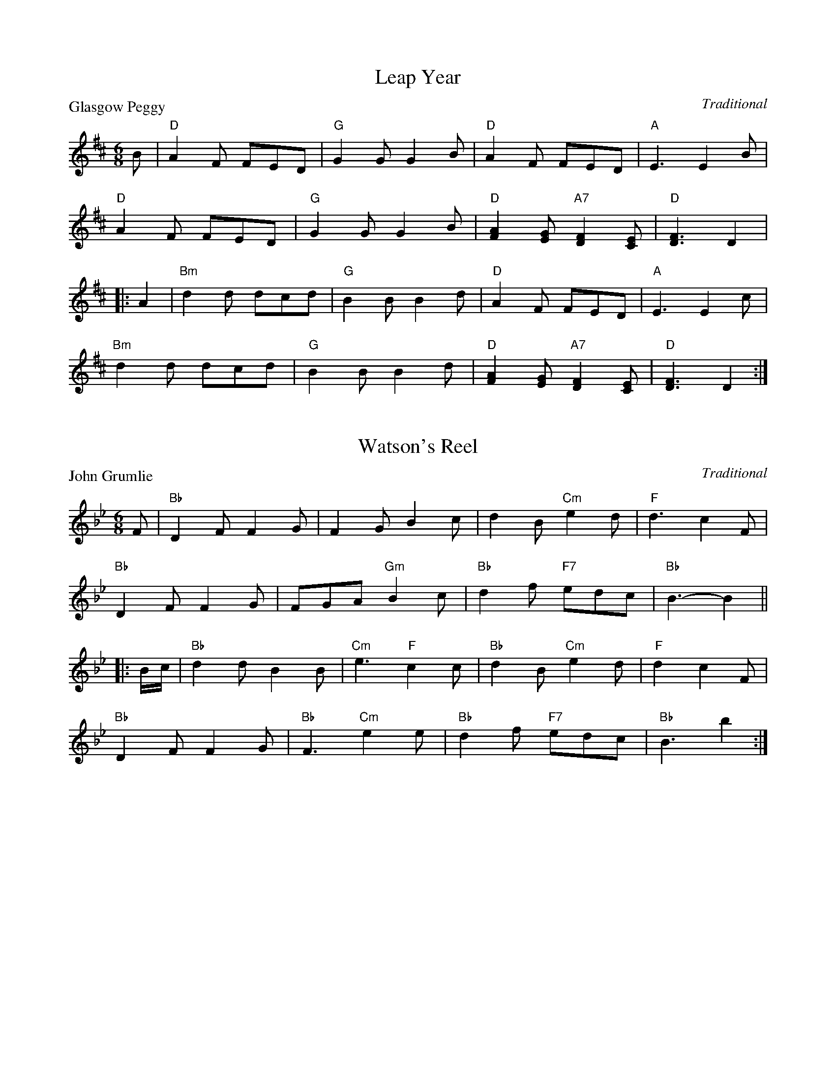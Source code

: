 X:99001
T:Leap Year
P:Glasgow Peggy
C:Traditional
R:Jig (8x24) ABB
B:RSCDS Gr-1
Z:Anselm Lingnau <anselm@strathspey.org>
M:6/8
L:1/8
K:D
B|"D"A2F FED|"G"G2G G2B|"D"A2F FED|"A"E3 E2B|
  "D"A2F FED|"G"G2G G2B|"D"[A2F2][GE] "A7"[F2D2][EC]|"D"[F3D3] D2|
|:A2|"Bm"d2d dcd|"G"B2B B2d|"D"A2F FED|"A"E3 E2c|
     "Bm"d2d dcd|"G"B2B B2d|"D"[A2F2][GE] "A7"[F2D2][EC]|"D"[F3D3] D2:|

X:99002
T:Watson's Reel
P:John Grumlie
C:Traditional
R:Jig (8x24) ABB
B:RSCDS Gr-2
Z:Anselm Lingnau <anselm@strathspey.org>
M:6/8
L:1/8
K:Bb
F|"Bb"D2F F2G|F2G B2c|d2B "Cm"e2d|"F"d3 c2 F|
  "Bb"D2F F2G|FGA "Gm"B2c|"Bb"d2f "F7"edc|"Bb"B3-B2||
|:B/c/|"Bb"d2d B2B|"Cm"e3 "F"c2c|"Bb"d2B "Cm"e2d|"F"d2 c2F|
       "Bb"D2F F2G|"Bb"F3 "Cm"e2e|"Bb"d2f "F7"edc|"Bb"B3 b2:|

X:99003
T:The Merry Reapers
P:The Hundred Pipers
C:Traditional
R:Jig (8x24) ABB
B:RSCDS Gr-3
Z:Anselm Lingnau <anselm@strathspey.org>
M:6/8
L:1/8
K:F
F/G/|"F"A2C CDC|"Bb"D2F F2d|"F"c2A A>GF|"C"[G2E2][GE] [G2E2] F/G/|
     "F"A2C C>DC|"Bb"D2F F2d/d/|"F"c2A "C7"G>AG|"F"F2F F2||
|:A/B/|"F"c2c cAc|"Bb"d2f f2d|"F"c2A "Dm"A>GF|"C"[G2E2][GE] [G2E2] A/B/|
       "F"c2c "C"cde|"Dm"f2f "Bb"f2e/d/|"F"c2A "C7"G>AG|"F"F2F F2:|

X:99004
T:Davy's Locker
P:The Boatie Rows
C:Traditional
R:Reel (8x24) ABB
B:RSCDS Gr-4
Z:Anselm Lingnau <anselm@strathspey.org>
M:2/4
L:1/16
K:F
F|"F"A2c2 "C"c3d|"F"c2f2 "Bb"gfed|"F/A"c2A2 "G7/B"G3F|"C"G6 F2|
  "F"A2c2 "C"c3d|"F"c2f2 "Bb"gfed|"F/A"c2A2 "C"G3A|"F"F6||
|:c2|"F"f2c2 c2de|f2c2 c2f2|"Bb"d3c d2f2|"C"g6 e2|
     "Dm"f2a2 "Bb"d3f|"F"c3f c2A2|"Gm"G3F "C7"G2A2|"F"F6:|

X:99005
T:Galloway House
P:Aitken Drum
C:Traditional
R:Reel (8x32)
B:RSCDS Gr-5
Z:Anselm Lingnau <anselm@strathspey.org>
M:C
L:1/4
K:G
G/A/|"G"BB BA/G/|"C"E2 G>E|"G"DD "C"EG|"D7"BAA G/A/|
     "G"BB BA/G/|"C"E2 G>E|"G"DD "D7"EF|"G"G3||
G/A/|"G"BB BA/G/|"C"c2 ec|"G"Bd "Em"BG|"D7"BAA G/A/|
     "G"BB "G7"BA/G/|"C"E2 G>E|"G"DD "D7"EF|"G"G3|]

X:99006
T:The Highland Fair
P:Muirland Willie
C:Traditional
R:Jig (8x32)
B:RSCDS Gr-6
Z:Anselm Lingnau <anselm@strathspey.org>
M:6/8
L:1/8
K:Gm
D|"Gm"G2A "Eb"B2c|"Bb"d>ed f3|"F"cAc "Bb"f2d|"Gm"dcB "D7"AG^F|
  "Gm"G2A "Eb"B2c|"Bb"d>ed b2b|"Ao"a>ga "D7"d<g^f|"Gm"g3 G2||
d|"Eb"g2a "Bb"b2b|d2e "F"f3|"F7"cAc "Bb"f2d|"Eb"dcB "F"AG"D7"^F|
  "Gm"G2A "Eb"B2c|"Bb"d>ed b2b|"Ao"a>ga "D7"d<g^f|"Gm"g3 G2|]

X:99007
T:Lady Catherine Bruce's Reel
P:The Laird o' Cockpen
C:Traditional
R:Jig (8x32)
B:RSCDS Gr-7
Z:Anselm Lingnau <anselm@strathspey.org>
M:6/8
L:1/8
K:Gm
D|"Gm"G>AG B2"C7"B|"F"A>FF F2A|"Gm"G>AG g2g|"Dm"f<dd d2e|
  "Bb"fBd fed|"Cm"c>d"C7"B "F"A2B/c/|"Gm"d>ed "D7"d2c|"Gm"B>GG [G2B,2]||
d|"Gm"g2g g>a"C7"b|"F"a<ff f2a|"Gm"gBd g>ag|"Dm"f<dd d2d/e/|
  "Bb"fBd "F"f>e"Gm"d|"Cm"c>d"C7"B "F"A2B/c/|"Gm"d>ed "D7"[d2^F2]c|\
        "Gm"B<GG [G2B,2]|]

X:99008
T:The Honeymoon
P:Oh gin I were where Gadie rins
C:Traditional
R:Reel (8x32)
B:RSCDS Gr-8
Z:Anselm Lingnau <anselm@strathspey.org>
M:2/4
L:1/16
K:C
|:A|"C"G2GA c2cd|e2e2e2 dc|"C+"e2e2e2 dc|"Dm"d2de "G7"edcA|
    "C"G2GA c2cd|e2e2e2 dc|"G7"g2G2 [G2F2]AB|"C"[c6G6E6]:|
|:a2|"C"g2e2e2 "A7"g2|"Dm"f2d2"G7"d2 gf|\
         "C"e2c2"Em"e2g2|"Am"c'bc'e' "Dm"d'c'"G7"ba|
     "C"g2e2e2 "A7"g2|"Dm"f2d2"G7"d2 gf|"C"e2c2 [e2c2]"G7"[g2B2]|"C"[c'6e6]:|

X:99009
T:Mr Watson's Favourite
P:The Lass o' Gowrie
C:Traditional
R:Reel (8x32)
B:RSCDS Gr-9
Z:Anselm Lingnau <anselm@strathspey.org>
M:2/4
L:1/8
K:C
G/F/|"C"EG GA/B/|c>d cB|"F"A>G Ac|"G"d>e dG/F/|
     "C"EG GA/B/|c>d "E7"e>d|"F"d/c/B/A/ "C"G/A/c/E/|"G7"D2 "C"C||
g/f/|"C"eg ce/f/|g/f/e/f/ "A7"gf/e/|"Dm"fa df/g/|a/g/f/g/ ag/f/|
     "C"eg "G"d>e|"Am"c>A "G"G"F"a|"C"ge gf/e/|"G7"d2 c|]

X:99010
T:Mrs Cholmondeley's Reel
P:The Lass o' Patie's Mill
C:Traditional
R:Reel (8x32)
B:RSCDS Gr-10
Z:Anselm Lingnau <anselm@strathspey.org>
M:C
L:1/8
K:C
|:G>F|"C"E2DC E2G2|"Am"c3"G7"xd "C"e2zG|"F"A>BcB "Dm"AGFE|"G"E2D4 G>F|
      "C"E2DC E2G2|"Am"c3d/e/ "C"G2zc|"F"ABcA "G"Bcde|"C"c6:|
|:e2|"Dm"fedc "G7"cBAG|"C"c3d e2zG|"F"A>BcG "Dm"AGFE|"G"E2D4 ef|
     "C"gefd ec"F"Af|"G"e2d4 "C7"E2|"F"F2 G>A "G7"G2 [B2F2D2]|"C"[c6E6]:|

X:99011
T:The Moray Reel
P:Here's a health to ane I lo'e dear
C:Traditional
R:Jig (8x32)
B:RSCDS Gr-11
Z:Anselm Lingnau <anselm@strathspey.org>
M:6/8
L:1/8
K:D
f/e/|"D"d2A "G"B>AF|"D"A3-A2 f/e/|d2A "G"Bgf|"A"e3-e2fe|
     "D"d2A "G"B>cd|"A"cBA "Bm"d2 A/G/|"D"F>DF "A7"E>CE|"D"D3 z2||
F|"D"A>AA BAF|"D"A3-A2 F|A>AA "G"Bg"E7"f|"A"e3-e2 A|
  "D"A>BA "G"Bcd|"A"c>BA "Bm"d2 A/G/|"D"F>DF "A7"E>CE|"D"D3 z2|]

X:99012
T:Mrs Stewart Sinton's Reel
P:Pibroch o' Donuil Dhu
C:Traditional
R:Jig (8x32)
B:RSCDS Gr-12
Z:Anselm Lingnau <anselm@strathspey.org>
M:6/8
L:1/8
K:G
"G"d>BB "C"e>fg|"G"d>BB B2G|d>BB "C"e>fg|"G"d>BG "D7"A2G|
"G"d>BB "C"e>cc|"G"d>BB B2G|"Am"A>AB c>de|"G"d>BG "D"A2"G"G||
"G"d>BB "C"e>cc|"G"d<BB B2G|d<BB "C"e<cc|"G"dBG "D7"A2G|
"G"d>BB "C"e<cc|"G"d>BB B>AG|"Am"A<AB c>de|"G"dBG "D7"A2"G"G|]

X:99013
T:Miss Welsh's Reel
P:The Campbells are comin'
C:Traditional
R:Jig (8x32)
B:RSCDS Gr-13
Z:Anselm Lingnau <anselm@strathspey.org>
M:6/8
L:1/8
K:F
F|"F"Acd cAF|A2A A2G|Acd cAF|"C"G2G G2F|
  "F"Acd cAF|"Dm"A>BA "F"f>ga|"Bb"fdf "F"cAF|A2A A2||
c|"F"f2f f>ga|c>dc cAF|"Dm"f2f f>ga|"Bb"d2d d2c|
  "F"c>de "Bb"f>ed|"F"c>de fga|"Bb"fdf "F"cAF|A2A A2|]

X:99014
T:Berwick Johnnie
P:He's o'er the hills that I lo'e dear
C:Traditional
R:Jig (8x32)
B:RSCDS Gr-14
Z:Anselm Lingnau <anselm@strathspey.org>
M:6/8
L:1/8
K:G
D|"G"DEG G2G|BAG "C"E2G|"G"DEG G<dB|"D7"BAG "G"G2E|
  "G"DEG G2G|"G7"BAG E2e|"G"d2e dBG|"D7"BAG "G"G2||
B|"G"d2"C"e "G"dBG|BAG "C"E2e|"G"d2"C"e "G"dBG|"D7"BAG "G"G2B|
  "G"d2"C"e "G"dBG|"G"BAG "C"E2G|"G"DEG G<dB|"D7"BAG "G"G2|]

X:99015
T:The Isle
P:Bonnie Dundee
C:Traditional
R:Jig (8x32)
B:RSCDS Gr-15
Z:Anselm Lingnau <anselm@strathspey.org>
M:6/8
L:1/8
K:G
|:A/B/|"F"c>dc cdc|"Bb"fed "F"c2B|AcC AcC|"C7"G>GG G2A/B/|
       "F"cdc cdc|"Bb"fed "F"c2 c/B/|A<cC "C7"G<cC|"F"F<FF F2:|
|:C|"F"F>FF FBA|"C"GCC C2C|GGG GAB|"F"BAA A2F|
    [AF]>G[AF] "C7"[BE]>A[BE]|"F"[cF]>B[cF] "Bb"[d2F2] c/B/|\
          "F"AcC "C7"G<cC|"F"F<FF F2:|

X:99016
T:Duff's House
P:I lo'e nae laddie but ane
C:Traditional
R:Jig (8x32)
B:RSCDS Gr-16
Z:Anselm Lingnau <anselm@strathspey.org>
M:6/8
L:1/8
K:G
B/A/|"G"G>AG GBd|"C"e3-e2 f/g/|"G"d>BG GAB|"D"A3-A2 B/A/|
     "G"G>AG GBd|"C"e3-e2 f/g/|"G"dgB "D7"A>GA|"G"G3-G2||
d|"G"d>ef g>fg|"C"e3-e2 f/g/|"G"dBG GAB|"D"A3-A2 B/A/|
  "G"G>AG GBd|"C"e3-e2 f/g/|"G"dgB "D7"A>GA|"G"G3-G2|]

X:99017
T:Miss Betty Boyle
P:We're a' noddin'
C:Traditional
R:Reel (8x32)
B:RSCDS Gr-17
Z:Anselm Lingnau <anselm@strathspey.org>
M:C
L:1/8
K:G
GA|"G"[B4D4] A2G2|"D"A2A2 BAGA|"G"[B4D4] [A2C2][G2B,2]|"D7"BAGF "G"G2 GA|
   "G"[B4D4] A2G2|"D"A2A2 BAGA|"G"[B4D4] [A2C2][G2B,2]|"D7"BAGF "G"G2||
dc|"G"B2Bc d2ge|d2d2d2 Bc|d2d2 "C"edcB|"Am"cB"A7"AG "D"F2 dc|
%%staves (1 2)
[V:1] "G"B2Bc d2"C"ge|"G"d2d2d2 Bc|"G7"d2d2 "E7"edcB|"Am"cBAG "D7"[A2F2C2]|]
[V:2]    x8          |   x8       |    B2A2    ^G4  |    E4       x2      |]

X:99018
T:Wedderburn's Reel
P:Duncan Gray
C:Traditional
R:Reel (8x32)
B:RSCDS Gr-18
Z:Anselm Lingnau <anselm@strathspey.org>
M:C
L:1/4
K:A
%%staves (1 2)
[V:1]"A"EA "E7"[GD]"A"[AE]|"Bm"Bc "E"[G2E2]|"A"[A2E2] "E7"B>d|"A"[cE][AC][AC]z|
[V:2]   C2     x2         |    F2    x2    |   x2         E2 |   x4           |
[V:1]"A"EA "E7"[GD]"A"[AE]|"Bm"Bc "E"[G2E2]|"A"[A2E2]"E7"B>d|"A"[cE][AC][AC]z||
[V:2]   C2     x2         |    F2    x2    |   x2        E2 |   x4           ||
[V:1]"A"ce ed/c/|"Bm"dd d2|dc "B7"BA|"E"G"B7"[BF] "E7"E2|
[V:2]   x4      |    x4   |x4       |   x4              |
[V:1]"A"ef/e/ "E7"d"A"c|"Bm"B/c/d/B/ "E7"G2|"A"[A2E2]"E7"B>d|"A"[cE][AC][AC]z|]
[V:2]   x4             |    x4             |   x2        E2 |   x4           |]

X:99019
T:Kitty Campbell's Reel
P:Old Rosin the Beau
C:Traditional
R:Jig (8x32)
B:RSCDS Gr-19
Z:Anselm Lingnau <anselm@strathspey.org>
M:6/8
L:1/8
K:A
|:E|"A"A>GA c>BA|[e3c3A3] "D"[f3d3A3]|"A"e>cA A>Bc|"D"F3-F2 E|
    "A"A>GA c>BA|[e3c3A3] "D"[f3d3A3]|"A"e>cA "E7"BAG|"A"A3-A2:|
|:c/d/|"A"e2e "E"efg|"D"a2f a2f|"A"e>cA A>Bc|"D"F3-F2 E|
       "A"A>GA c>BA|[e3c3A3] "D"[f3d3A3]|"A"e>cA "E7"BAG|"A"A3-A2:|

X:99020
T:Tarry a While
P:Tarry a While
C:Traditional
R:Jig (8x32)
B:RSCDS Gr-20
Z:Anselm Lingnau <anselm@strathspey.org>
M:6/8
L:1/8
K:Bb
F|"Bb"B>cB F2D|F2F F2d|"Cm"e>fe "Bb"dcB|"C7"d3 "F7"c2F|
  "Bb"B>cB F2D|F2F Fde|"Bb"fdB "F7"c2d|"Bb"B3 B2||
e|"Bb"d2f fed|"Cm"e2g cde|"Bb"d>cB "C7"BAB|"F"d>cA F2e|
  "Bb"d2f fed|"Cm"efg "F7"cde|"Bb"dcB "C7"BAB|"Bb"[d3B3F3] "F"[c3A3F3]|]

X:99021
T:Regent's Favourite
P:Willie Brewed a Peck o' Maut
C:Traditional
R:Reel (8x32)
B:RSCDS Gr-21
Z:Anselm Lingnau <anselm@strathspey.org>
M:C
L:1/8
K:Eb
GA|"Eb"B2e2 "Ab"cBAG|"Fm"c2f2 "Bb"edcB|"Eb"e3c B2G2|"Ab"c2"F7"F2 "Bb"F2GA|
   "Eb"B2e2 "Ab"cBAG|"Fm"c2f2 "Bb"edcB|"Eb"e3c "Bb"B2G2|"Eb"B2"Ab"E2"Eb"E2||
ef|"Eb"g3e "Bb"f3d|"Eb"edcB e3G|"Fm"A3c "Eb"B2G2|"Ab"c2"F7"F2 "Bb"F2 ef|
   "Eb"g3e "Bb"f3d|"Eb"edcB "Eb7"e3G|"Ab"A3c "Bb7"B3A|"Eb"G2"Ab"E2"Eb"E2|]

X:99022
T:Kendall's Hornpipe
P:Ower the Water
C:Traditional
R:Jig (8x32)
B:RSCDS Gr-22
Z:Anselm Lingnau <anselm@strathspey.org>
M:6/8
L:1/8
K:D
"D"D2A AFA|"G"B/c/dF "D"E2D|DFA AFA|"G"BAB "D"def|
"D"DFA AFA|"G"Bcd "D"AFD|"Bm"dfd "A"ecA|"G"[B3G3] "D"[d3F3]||
"D"dfd "A"ecA|"D"d2F "A"E2 "D"D|"D"dfd "A"ecA|"G"B3 "D"d2A|
%%staves (1 2)
[V:1] "D"dfd "A"ecA|"D"d2F "A"E2 "D"D|"D"D2A "F#m"AFA|"G"[B3G3D3] "D"[d3A3F3]|]
[V:2]    x6        |   x6            |   x3       C3 |   x6                  |]

X:99023
T:Argyll's Fancy
P:Argyll is my Name
C:Traditional
R:Jig (8x32)
B:RSCDS Gr-23
Z:Anselm Lingnau <anselm@strathspey.org>
M:6/8
L:1/8
K:Bb
F|"Bb"F>BB BAB|"Cm"dcc "F7"c2e|"Bb"d>cB "F"A<fF|"F7"FG[AE] "Bb"[B2D2] F|
  "Bb"F>BB BAB|"Cm"dcc "F7"c2e|"Bb"d>cB d<fF|"F7"FG[AE] "Bb"[B2D2]||
f|"Bb"fdB Bdf|fed "Cm"e2g|"Bb"fdB Bdf|"Cm"fe"C7"d "F"c2 d|
  "Cm"e>fe "F"e>fe|"F"F>GF "F7"e2f/e/|"Bb"d>cB d<fF|"F7"FG[AE] "Bb"[B2D2]|]

X:99024
T:Miss Flora's Favourite
P:Miss Flora's Favourite
C:Traditional
R:Reel (8x32)
B:RSCDS Gr-24
Z:Anselm Lingnau <anselm@strathspey.org>
M:C
L:1/8
K:C
f|"C"e<ccc c2ec|"F"fe"D7"dc "G"Bagf|"C"e<ccc "F"c2"D7"ac|"G7"BGAB "C"c3 f|
  "C"e<ccc c2ec|"F"fe"D7"dc "G"Bagf|"C"e<ccc "F"c2"D7"ac|"G7"BGAB "C"c3||
F|"C"EFGE "F"FGAc|"G"BcdB "C"cdef|"C"efge "F"af"D7"dc|"G7"BGAB "C"c2zF|
  "C"EFGE "F"FcAc|"G7"BcdB "C"cgeg|"Am"aA"A7"ag "Dm"fedc|"G7"BGAB "C"c3|]
